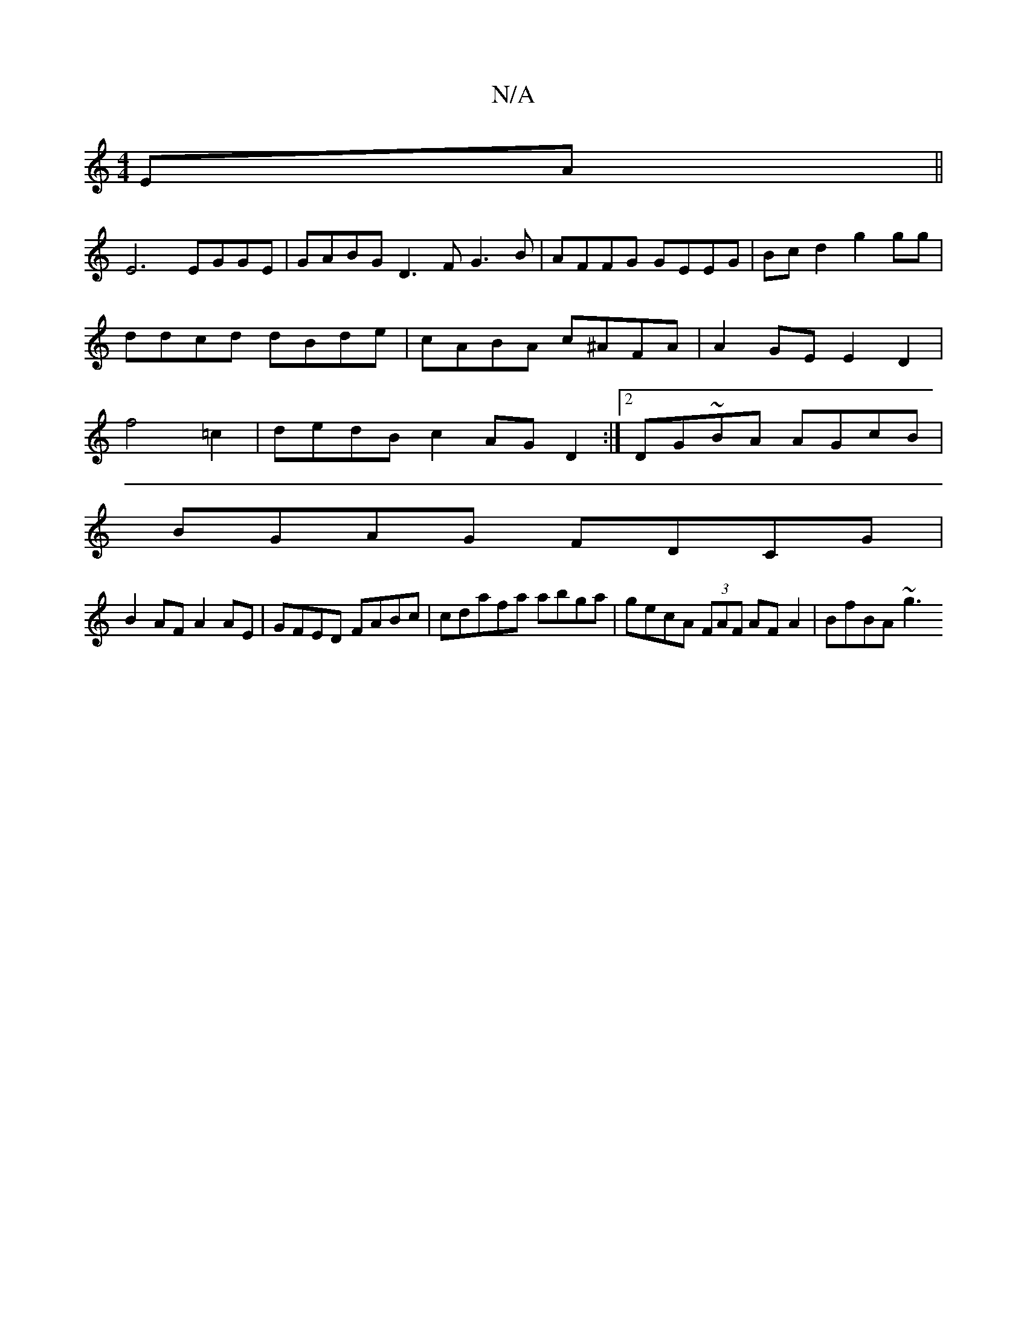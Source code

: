 X:1
T:N/A
M:4/4
R:N/A
K:Cmajor
 EA ||
E6 EGGE |GABG D3FG3B|AFFG GEEG | Bc d2 g2 gg |
ddcd dBde|cABA c^AFA | A2 GE E2D2|
f4 =c2 | dedB c2 AG D2:|2 DG~BA AGcB |
BGAG FDCG |
B2AF A2AE|GFED FABc |cdafa abga | gecA (3FAF AFA2 | BfBA ~g3